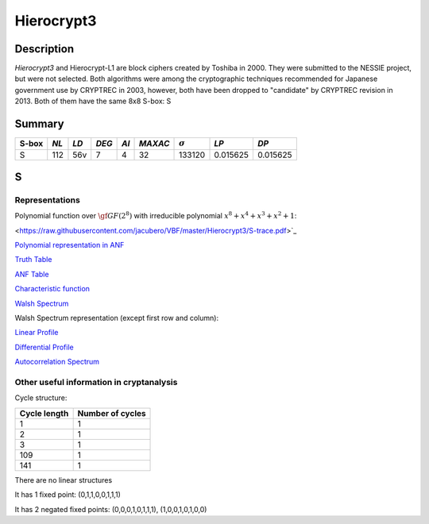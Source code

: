 ***********
Hierocrypt3
***********

Description
===========

*Hierocrypt3* and Hierocrypt-L1 are block ciphers created by Toshiba in 2000. They were submitted to the NESSIE project, but were not selected. Both algorithms were among the cryptographic techniques recommended for Japanese government use by CRYPTREC in 2003, however, both have been dropped to "candidate" by CRYPTREC revision in 2013. Both of them have the same 8x8 S-box: S

Summary
=======

+-------+------+-----+-------+------+---------+----------------+----------+----------+
| S-box | *NL* |*LD* | *DEG* | *AI* | *MAXAC* | :math:`\sigma` | *LP*     | *DP*     |
+=======+======+=====+=======+======+=========+================+==========+==========+
| S     | 112  | 56v | 7     | 4    | 32      | 133120         | 0.015625 | 0.015625 |
+-------+------+-----+-------+------+---------+----------------+----------+----------+

S
=

Representations
---------------

Polynomial function over :math:`\gf{GF(2^8)}` with irreducible polynomial :math:`x^8 + x^4 + x^3 + x^2 + 1`:

<https://raw.githubusercontent.com/jacubero/VBF/master/Hierocrypt3/S-trace.pdf>`_

`Polynomial representation in ANF <https://raw.githubusercontent.com/jacubero/VBF/master/Hierocrypt3/S.pdf>`_

`Truth Table <https://raw.githubusercontent.com/jacubero/VBF/master/Hierocrypt3/S.tt>`_

`ANF Table <https://raw.githubusercontent.com/jacubero/VBF/master/Hierocrypt3/S.anf>`_

`Characteristic function <https://raw.githubusercontent.com/jacubero/VBF/master/Hierocrypt3/S.char>`_

`Walsh Spectrum <https://raw.githubusercontent.com/jacubero/VBF/master/Hierocrypt3/S.wal>`_

Walsh Spectrum representation (except first row and column):

.. image:: /images/Hierocrypt3.png
   :width: 750 px
   :align: center

`Linear Profile <https://raw.githubusercontent.com/jacubero/VBF/master/Hierocrypt3/S.lp>`_

`Differential Profile <https://raw.githubusercontent.com/jacubero/VBF/master/Hierocrypt3/S.dp>`_

`Autocorrelation Spectrum <https://raw.githubusercontent.com/jacubero/VBF/master/Hierocrypt3/S.ac>`_

Other useful information in cryptanalysis
-----------------------------------------

Cycle structure:

+--------------+------------------+
| Cycle length | Number of cycles |
+==============+==================+
| 1            | 1                |
+--------------+------------------+
| 2            | 1                |
+--------------+------------------+
| 3            | 1                |
+--------------+------------------+
| 109          | 1                |
+--------------+------------------+
| 141          | 1                |
+--------------+------------------+

There are no linear structures

It has 1 fixed point: (0,1,1,0,0,1,1,1)

It has 2 negated fixed points: (0,0,0,1,0,1,1,1), (1,0,0,1,0,1,0,0)

